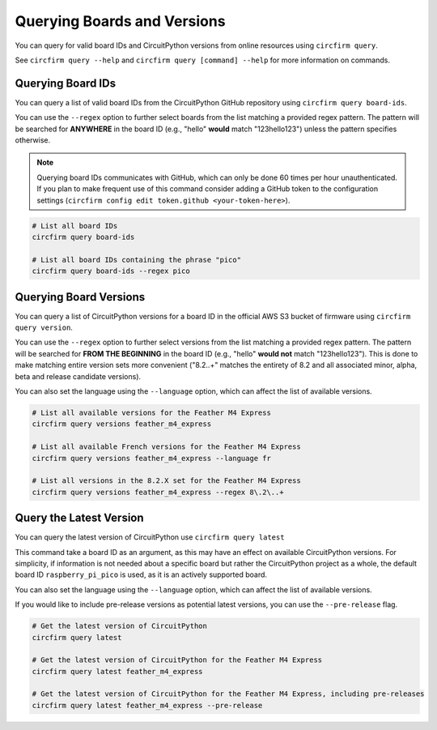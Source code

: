 ..
    SPDX-FileCopyrightText: 2024 Alec Delaney, for Adafruit Industries
    SPDX-License-Identifier: MIT

Querying Boards and Versions
============================

You can query for valid board IDs and CircuitPython versions from online resources using ``circfirm query``.

See ``circfirm query --help`` and ``circfirm query [command] --help`` for more information on commands.

Querying Board IDs
------------------

You can query a list of valid board IDs from the CircuitPython GitHub repository using ``circfirm query board-ids``.

You can use the ``--regex`` option to further select boards from the list matching a provided regex pattern.
The pattern will be searched for **ANYWHERE** in the board ID (e.g., "hello" **would** match "123hello123") unless
the pattern specifies otherwise.

.. note::

    Querying board IDs communicates with GitHub, which can only be done 60 times per hour unauthenticated.
    If you plan to make frequent use of this command consider adding a GitHub token to the configuration
    settings (``circfirm config edit token.github <your-token-here>``).

.. code-block:: shell

    # List all board IDs
    circfirm query board-ids

    # List all board IDs containing the phrase "pico"
    circfirm query board-ids --regex pico

Querying Board Versions
-----------------------

You can query a list of CircuitPython versions for a board ID in the official AWS S3 bucket of firmware
using ``circfirm query version``.

You can use the ``--regex`` option to further select versions from the list matching a provided regex pattern.
The pattern will be searched for **FROM THE BEGINNING** in the board ID (e.g., "hello" **would not**  match "123hello123").
This is done to make matching entire version sets more convenient ("8\.2\..+" matches the entirety of 8.2 and all associated
minor, alpha, beta and release candidate versions).

You can also set the language using the ``--language`` option, which can affect the list of available versions.

.. code-block:: shell

    # List all available versions for the Feather M4 Express
    circfirm query versions feather_m4_express

    # List all available French versions for the Feather M4 Express
    circfirm query versions feather_m4_express --language fr

    # List all versions in the 8.2.X set for the Feather M4 Express
    circfirm query versions feather_m4_express --regex 8\.2\..+

Query the Latest Version
------------------------

You can query the latest version of CircuitPython use ``circfirm query latest``

This command take a board ID as an argument, as this may have an effect on available CircuitPython versions.
For simplicity, if information is not needed about a specific board but rather the CircuitPython project as
a whole, the default board ID ``raspberry_pi_pico`` is used, as it is an actively supported board.

You can also set the language using the ``--language`` option, which can affect the list of available versions.

If you would like to include pre-release versions as potential latest versions, you can use the
``--pre-release`` flag.

.. code-block:: shell

    # Get the latest version of CircuitPython
    circfirm query latest

    # Get the latest version of CircuitPython for the Feather M4 Express
    circfirm query latest feather_m4_express

    # Get the latest version of CircuitPython for the Feather M4 Express, including pre-releases
    circfirm query latest feather_m4_express --pre-release
